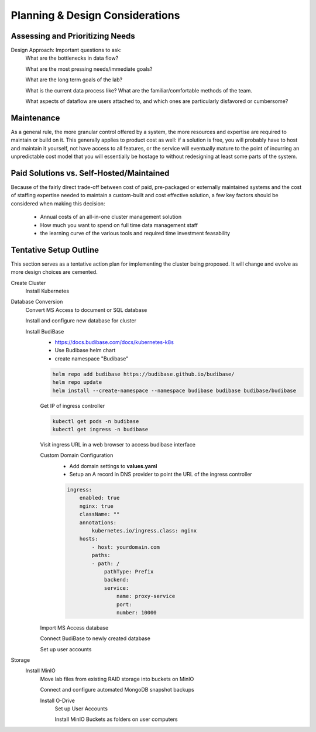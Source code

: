 ===================================
Planning & Design Considerations
===================================

Assessing and Prioritizing Needs
---------------------------------

Design Approach: Important questions to ask:
    What are the bottlenecks in data flow?

    What are the most pressing needs/immediate goals?

    What are the long term goals of the lab?

    What is the current data process like? What are the 
    familiar/comfortable methods of the team.

    What aspects of dataflow are users attached to, and which 
    ones are particularly disfavored or cumbersome? 

Maintenance
------------
As a general rule, the more granular control offered by a system, the more 
resources and expertise are required to maintain or build on it. This  
generally applies to product cost as well: if a solution is free, you 
will probably have to host and maintain it yourself, not have access 
to all features, or the service will eventually mature to the point of 
incurring an unpredictable cost model that 
you will essentially be hostage to without redesigning  
at least some parts of the system. 

Paid Solutions vs. Self-Hosted/Maintained
------------------------------------------------
Because of the fairly direct trade-off between cost of paid, pre-packaged 
or externally maintained systems and the cost of staffing expertise 
needed to maintain a custom-built and cost effective solution, a few key 
factors should be considered when making this decision:
    -   Annual costs of an all-in-one cluster management solution
    -   How much you want to spend on full time data management staff 
    -   the learning curve of the various tools and required time 
        investment feasability



Tentative Setup Outline
--------------------------------
This section serves as a tentative action plan for implementing the cluster 
being proposed. It will change and evolve as more design choices are cemented. 

Create Cluster 
    Install Kubernetes 

Database Conversion
    Convert MS Access to document or SQL database

    Install and configure new database for cluster 

    Install BudiBase
        - https://docs.budibase.com/docs/kubernetes-k8s
        - Use Budibase helm chart 
        - create namespace "Budibase"

        .. code-block:: sh 

            helm repo add budibase https://budibase.github.io/budibase/
            helm repo update
            helm install --create-namespace --namespace budibase budibase budibase/budibase
        
        Get IP of ingress controller

        .. code-block:: sh

            kubectl get pods -n budibase 
            kubectl get ingress -n budibase

        Visit ingress URL in a web browser to access budibase interface 

        Custom Domain Configuration
            - Add domain settings to **values.yaml** 
            - Setup an A record in DNS provider to point the URL of the ingress controller 

            .. code-block:: sh

                ingress:
                    enabled: true
                    nginx: true
                    className: ""
                    annotations: 
                        kubernetes.io/ingress.class: nginx
                    hosts:
                        - host: yourdomain.com
                        paths:
                        - path: /
                            pathType: Prefix
                            backend:
                            service:
                                name: proxy-service
                                port:
                                number: 10000 

        
        Import MS Access database 

        Connect BudiBase to newly created database 

        Set up user accounts

Storage 
    Install MinIO 
        Move lab files from existing RAID storage into buckets on MinIO  
        
        Connect and configure automated MongoDB snapshot backups

        Install O-Drive
            Set up User Accounts

            Install MinIO Buckets as folders on user computers 

